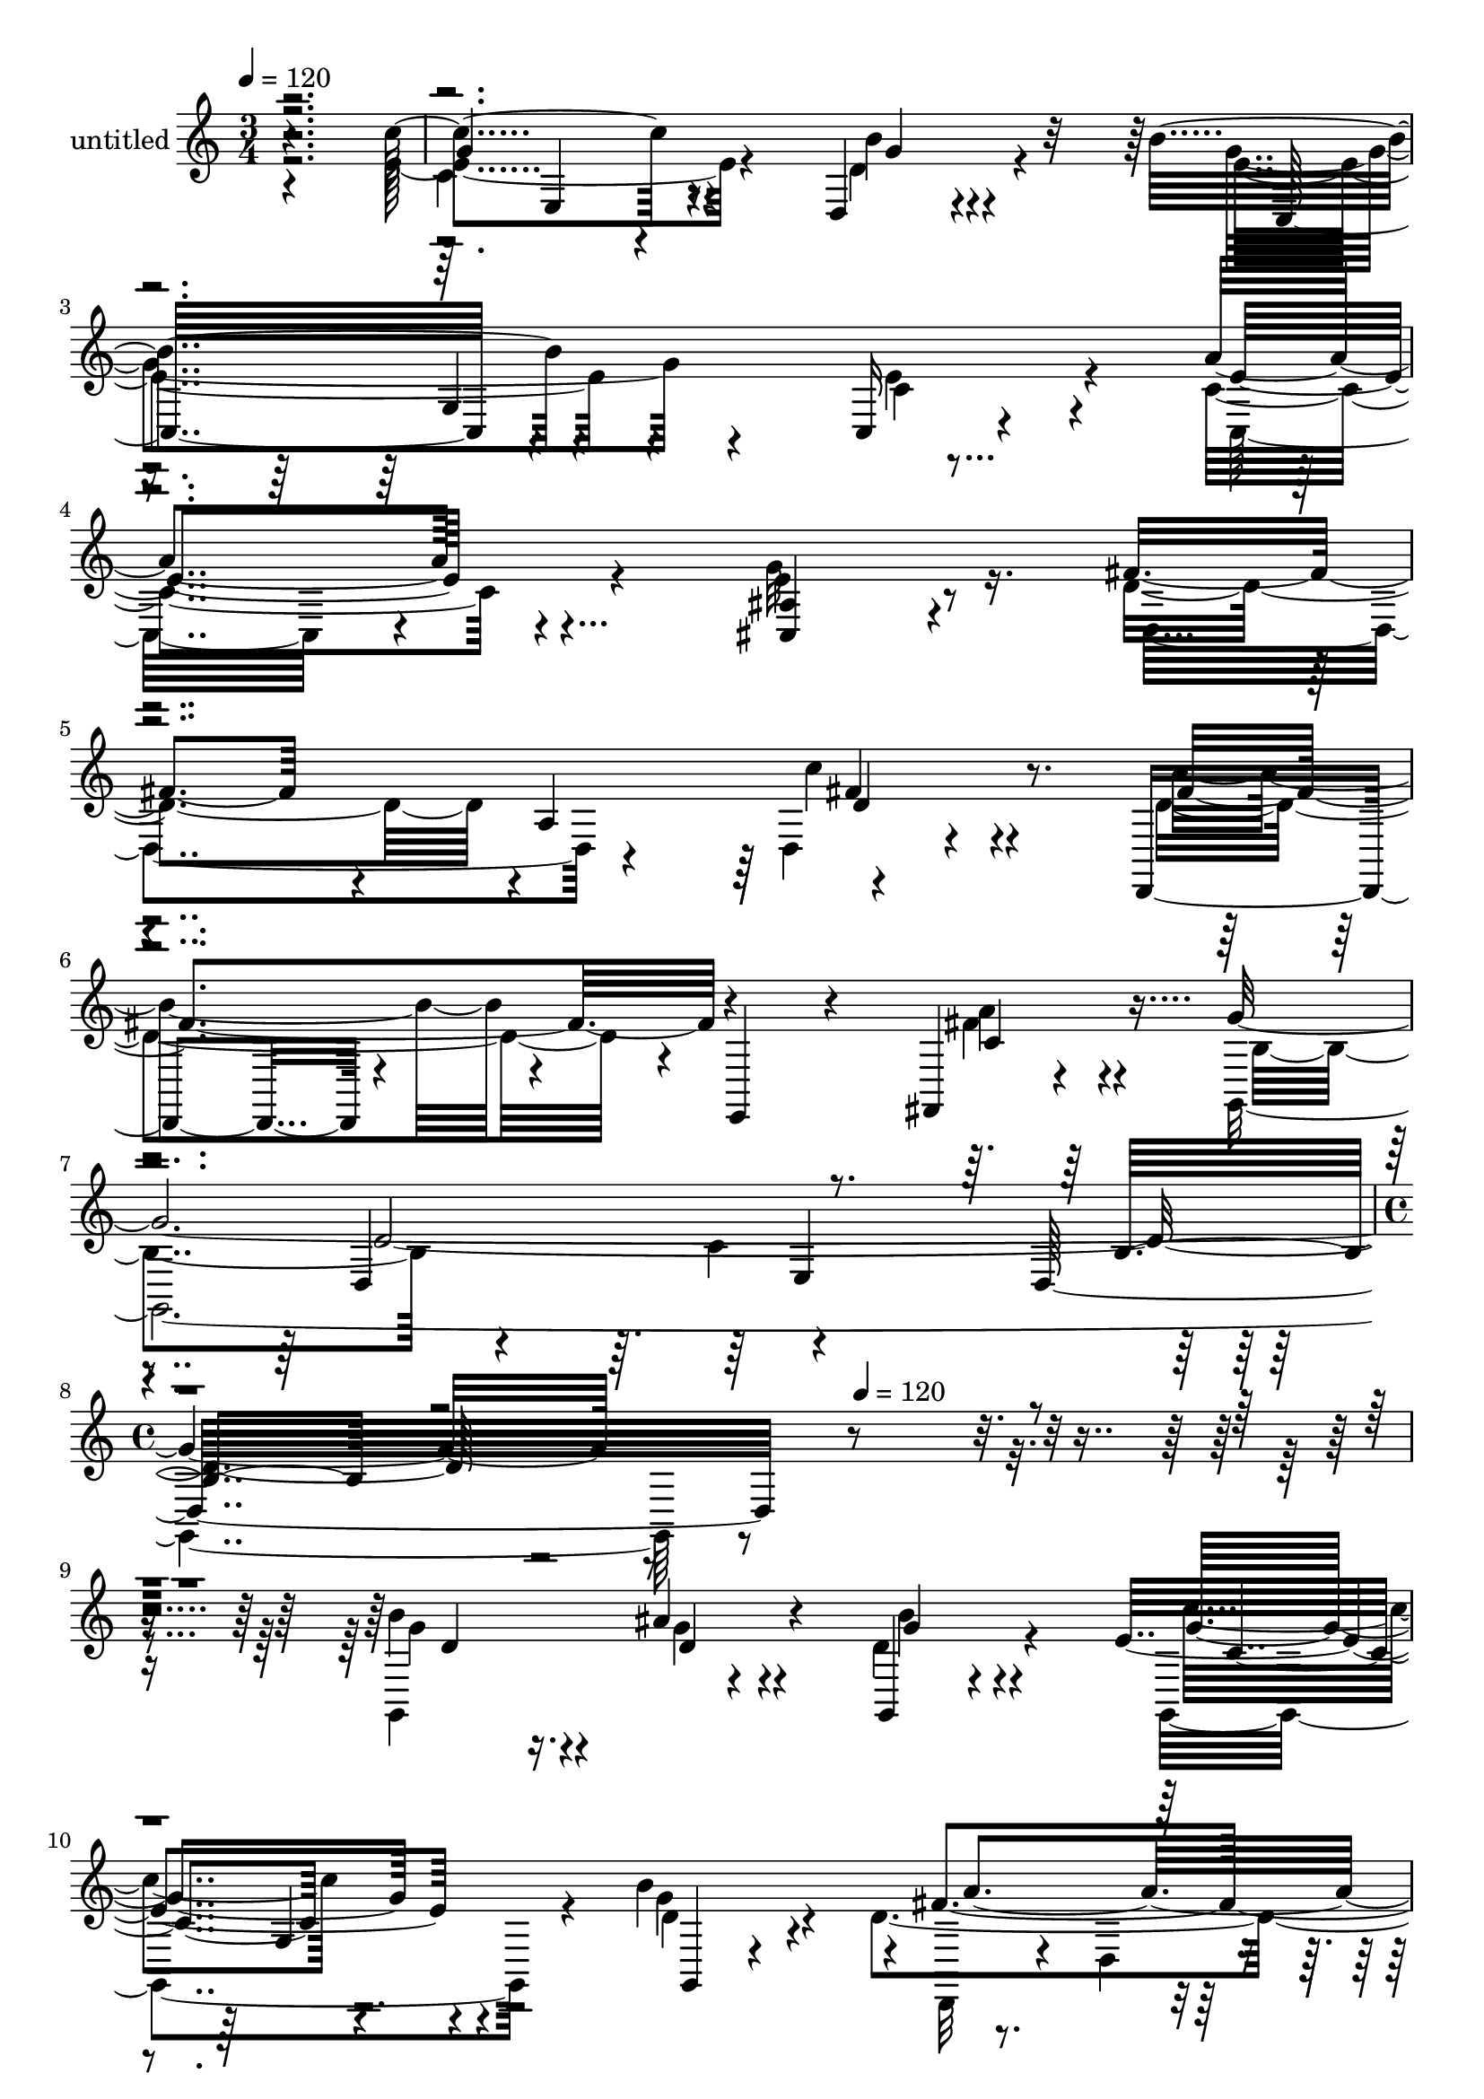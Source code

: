 % Lily was here -- automatically converted by c:/Program Files (x86)/LilyPond/usr/bin/midi2ly.py from mid/339.mid
\version "2.14.0"

\layout {
  \context {
    \Voice
    \remove "Note_heads_engraver"
    \consists "Completion_heads_engraver"
    \remove "Rest_engraver"
    \consists "Completion_rest_engraver"
  }
}

trackAchannelA = {


  \key c \major
    
  \set Staff.instrumentName = "untitled"
  
  \time 3/4 
  

  \key c \major
  
  \tempo 4 = 120 
  \skip 4*21 
  \time 4/4 
  \skip 2 
  \tempo 4 = 120 
  
}

trackA = <<
  \context Voice = voiceA \trackAchannelA
>>


trackBchannelA = {
  
}

trackBchannelB = \relative c {
  r4*359/120 c''4 r4*104/120 d,,4*22/120 r4*98/120 b''4*138/120 
  r4*104/120 c,,16 r4*95/120 a''4*141/120 r4*91/120 <ais, cis, >4*55/120 
  r4*63/120 fis'4*96/120 r4*20/120 a,4*124/120 r4 d,,4*77/120 r4*44/120 e4*42/120 
  r4*74/120 fis4*19/120 r4*109/120 g''4*571/120 r4*398/120 b4*76/120 
  r16. ais4*55/120 r4*58/120 g,,4*23/120 r4*93/120 e''4*139/120 
  r4*86/120 b'4*106/120 r4*4/120 fis4*202/120 r4*51/120 a,4*148/120 
  r4*98/120 gis'4*58/120 r4*56/120 a16 r4*99/120 b4*98/120 r4*17/120 d,,4*172/120 
  r4*65/120 e,4*320/120 r4*71/120 b''4*77/120 r4*39/120 a'4*51/120 
  r4*65/120 <b, d >4*18/120 r4*106/120 c'4*140/120 r8. b4*41/120 
  r4*78/120 c,,,4*115/120 r4*113/120 e''4*41/120 r4*89/120 e4*149/120 
  r4*97/120 cis,4*35/120 r4*92/120 
  | % 15
  d4*256/120 r4*89/120 d4*243/120 r4*110/120 d'4*153/120 r4*96/120 g,4*257/120 
  r4*106/120 d4*140/120 r4*101/120 ais'''4*86/120 r4*32/120 d,4*43/120 
  r4*76/120 c'4*125/120 r4*108/120 g,,,4*27/120 r4*70/120 a''32*17 
  r4*4/120 a,4*373/120 r4*118/120 d,4*132/120 r4*111/120 fis,4*28/120 
  r4*94/120 e4*113/120 r4*6/120 e'32 r4*107/120 b''4*50/120 r4*66/120 f,4*166/120 
  r4*70/120 f4*23/120 r4*56/120 c''4*178/120 r4*110/120 e,,4*29/120 
  r8. c4*267/120 r4*61/120 c''4*175/120 r4*89/120 ais,4*28/120 
  r4*92/120 d,4*274/120 r4*84/120 d4*53/120 r4*66/120 e,4*27/120 
  r4*96/120 fis4*25/120 r4*95/120 b''4*121/120 r4*3/120 d,,4*65/120 
  r4*59/120 g4*19/120 r4*71/120 g''4*191/120 r2 b,4*76/120 r16. ais4*55/120 
  r4*58/120 g,,4*23/120 r4*93/120 e''4*139/120 r4*86/120 b'4*106/120 
  r4*4/120 fis4*202/120 r4*51/120 a,4*148/120 r4*98/120 gis'4*58/120 
  r4*56/120 a16 r4*99/120 b4*98/120 r4*17/120 d,,4*172/120 r4*65/120 e,4*320/120 
  r4*71/120 b''4*77/120 r4*39/120 a'4*51/120 r4*65/120 <b, d >4*18/120 
  r4*106/120 c'4*140/120 r8. b4*41/120 r4*78/120 c,,,4*115/120 
  r4*113/120 e''4*41/120 r4*89/120 e4*149/120 r4*97/120 cis,4*35/120 
  r4*92/120 d4*256/120 r4*89/120 d4*243/120 r4*110/120 d'4*153/120 
  r4*96/120 g,4*257/120 r4*106/120 d4*140/120 r4*101/120 ais'''4*86/120 
  r4*32/120 d,4*43/120 r4*76/120 c'4*125/120 r4*108/120 g,,,4*27/120 
  r4*70/120 a''32*17 r4*4/120 a,4*373/120 r4*118/120 d,4*132/120 
  r4*111/120 fis,4*28/120 r4*94/120 e4*113/120 r4*6/120 e'32 r4*107/120 b''4*50/120 
  r4*66/120 f,4*166/120 r4*70/120 f4*23/120 r4*56/120 c''4*178/120 
  r4*110/120 e,,4*29/120 r8. c4*267/120 r4*61/120 c''4*175/120 
  r4*89/120 ais,4*28/120 r4*92/120 d,4*274/120 r4*84/120 d4*53/120 
  r4*66/120 e,4*27/120 r4*96/120 fis4*25/120 r4*95/120 b''4*121/120 
  r4*3/120 d,,4*65/120 r4*59/120 g4*19/120 r4*71/120 g''4*191/120 
  r4*201/120 b,4*76/120 r16. ais4*55/120 r4*58/120 g,,4*23/120 
  r4*93/120 e''4*139/120 r4*86/120 b'4*106/120 r4*4/120 fis4*202/120 
  r4*51/120 a,4*148/120 r4*98/120 gis'4*58/120 r4*56/120 a16 r4*99/120 b4*98/120 
  r4*17/120 d,,4*172/120 r4*65/120 e,4*320/120 r4*71/120 b''4*77/120 
  r4*39/120 a'4*51/120 r4*65/120 <b, d >4*18/120 r4*106/120 c'4*140/120 
  r8. b4*41/120 r4*78/120 c,,,4*115/120 r4*113/120 e''4*41/120 
  r4*89/120 e4*149/120 r4*97/120 cis,4*35/120 r4*92/120 d4*256/120 
  r4*89/120 d4*243/120 r4*110/120 d'4*153/120 r4*96/120 g,4*257/120 
}

trackBchannelBvoiceB = \relative c {
  \voiceTwo
  r4*359/120 e'4*131/120 r4*94/120 b'4*27/120 r4*93/120 e,4*140/120 
  r4*104/120 c4*64/120 r4*58/120 c4*145/120 r4*87/120 e4*58/120 
  r8 d4*110/120 r4*124/120 d,4*22/120 r4*106/120 b''4*102/120 r4*134/120 a4*35/120 
  r4*92/120 g,,4*591/120 r4*378/120 g4*155/120 r4*79/120 d''4*41/120 
  r4*76/120 g,,4*164/120 r4*61/120 g''4*56/120 r4*38/120 d4*224/120 
  r4*92/120 d4*31/120 r4*49/120 d,4*136/120 r4*96/120 d4*140/120 
  r4*222/120 a''4*28/120 r4*95/120 e4*111/120 r32 e,4*167/120 r4*94/120 <d' g >4*80/120 
  r4*37/120 b4*59/120 r4*56/120 g'4*22/120 r4*102/120 e4*145/120 
  r4*86/120 g4*36/120 r4*83/120 b2 r4*118/120 a4*147/120 r4*100/120 ais,4*32/120 
  r4*94/120 fis'4*107/120 r4*6/120 a,4*231/120 r4*2/120 b'4*94/120 
  r4*18/120 a,4*122/120 r4*117/120 g,4*568/120 r32*11 g4*169/120 
  r4*70/120 g'''4*46/120 r4*73/120 e4*127/120 r4*107/120 <g b >4*18/120 
  r4*87/120 d4*251/120 r4*54/120 d,4*155/120 r4*43/120 gis'16 r4*81/120 a4*26/120 
  r4*106/120 fis4*97/120 r4*20/120 d,4*19/120 r4*102/120 c'4*53/120 
  r4*68/120 g'4*281/120 r4*79/120 g4*73/120 r4*39/120 a4*93/120 
  r4*29/120 d,4*17/120 r4*87/120 e4*151/120 r4*113/120 b'4*66/120 
  r4*55/120 b4*186/120 r4*36/120 c,,4*29/120 r4*88/120 c,4*131/120 
  r4*121/120 cis4*35/120 r4*87/120 d''4*136/120 r4*98/120 c,4*36/120 
  r4*84/120 b''4*168/120 r4*74/120 fis,,4*29/120 r4*91/120 d''4*128/120 
  r4*228/120 d,4*25/120 r4*1/120 g''4*137/120 r4*249/120 g,,,,4*155/120 
  r4*79/120 d''4*41/120 r4*76/120 g,,4*164/120 r4*61/120 g''4*56/120 
  r4*38/120 d4*224/120 r4*92/120 d4*31/120 r4*49/120 d,4*136/120 
  r4*96/120 d4*140/120 r4*222/120 a''4*28/120 r4*95/120 e4*111/120 
  r32 e,4*167/120 r4*94/120 <d' g >4*80/120 r4*37/120 b4*59/120 
  r4*56/120 g'4*22/120 r4*102/120 e4*145/120 r4*86/120 g4*36/120 
  r4*83/120 b2 r4*118/120 a4*147/120 r4*100/120 ais,4*32/120 r4*94/120 fis'4*107/120 
  r4*6/120 a,4*231/120 r4*2/120 b'4*94/120 
  | % 37
  r4*18/120 a,4*122/120 r4*117/120 g,4*568/120 r32*11 g4*169/120 
  r4*70/120 g'''4*46/120 r4*73/120 e4*127/120 r4*107/120 <g b >4*18/120 
  r4*87/120 d4*251/120 r4*54/120 d,4*155/120 r4*43/120 gis'16 r4*81/120 a4*26/120 
  r4*106/120 fis4*97/120 r4*20/120 d,4*19/120 r4*102/120 c'4*53/120 
  r4*68/120 g'4*281/120 r4*79/120 g4*73/120 r4*39/120 a4*93/120 
  r4*29/120 d,4*17/120 r4*87/120 e4*151/120 r4*113/120 b'4*66/120 
  r4*55/120 b4*186/120 r4*36/120 c,,4*29/120 r4*88/120 c,4*131/120 
  r4*121/120 cis4*35/120 r4*87/120 d''4*136/120 r4*98/120 c,4*36/120 
  r4*84/120 b''4*168/120 r4*74/120 fis,,4*29/120 r4*91/120 d''4*128/120 
  r4*228/120 d,4*25/120 r4*1/120 g''4*137/120 r16*7 g,,,,4*155/120 
  r4*79/120 d''4*41/120 r4*76/120 g,,4*164/120 r4*61/120 g''4*56/120 
  r4*38/120 d4*224/120 r4*92/120 d4*31/120 r4*49/120 d,4*136/120 
  r4*96/120 d4*140/120 r4*222/120 a''4*28/120 r4*95/120 e4*111/120 
  r32 e,4*167/120 r4*94/120 <d' g >4*80/120 r4*37/120 b4*59/120 
  r4*56/120 g'4*22/120 r4*102/120 e4*145/120 r4*86/120 g4*36/120 
  r4*83/120 b2 r4*118/120 a4*147/120 r4*100/120 ais,4*32/120 r4*94/120 fis'4*107/120 
  r4*6/120 a,4*231/120 r4*2/120 b'4*94/120 
  | % 58
  r4*18/120 a,4*122/120 r4*117/120 g,4*568/120 
}

trackBchannelBvoiceC = \relative c {
  \voiceFour
  r2. c'4*111/120 r4*113/120 d4*44/120 r4*76/120 g4*145/120 r4*99/120 e4*65/120 
  r4*58/120 c,32*7 r4*126/120 g''32*5 r16. d,4*151/120 r4*83/120 c''4*35/120 
  r4*91/120 d,4*111/120 r4*125/120 fis4*42/120 r4*86/120 b,4*156/120 
  r4*79/120 c4*128/120 r4*606/120 g'4*82/120 r4*41/120 g4*48/120 
  r4*64/120 b4*31/120 r4*85/120 c4*118/120 r4*107/120 d,4*53/120 
  r4*58/120 d,,32*7 r4*21/120 d'4*23/120 r4*26/120 fis4*317/120 
  r4*5/120 f'4*54/120 r8 fis4*28/120 r4*100/120 fis4*106/120 r4*128/120 fis4*37/120 
  r4*85/120 g4*290/120 r4*214/120 d4*61/120 r4*54/120 f,,4*28/120 
  r4*96/120 g''4*146/120 r4*86/120 e,,4*35/120 r4*84/120 e''4*123/120 
  r4*104/120 c4*38/120 r4*92/120 c4*148/120 r4*102/120 g'4*57/120 
  r4*66/120 d4*111/120 r4*109/120 c4*31/120 r4*95/120 fis4*103/120 
  r4*121/120 a4*26/120 r4*102/120 b,4*141/120 r4*224/120 d'4*36/120 
  r4*336/120 b'4*77/120 r4*39/120 g4*67/120 r4*51/120 b4*132/120 
  r4*96/120 g,,4*83/120 r4*42/120 d''4*26/120 r4*91/120 d,,,4*112/120 
  r4*10/120 d'4*19/120 r4*34/120 fis4*213/120 r4*106/120 e''4*21/120 
  r4*88/120 fis4*27/120 r4*104/120 b4*98/120 r4*140/120 fis4*62/120 
  r4*61/120 e4*145/120 r4*213/120 d4*84/120 r4*29/120 d4*81/120 
  r4*40/120 g4*21/120 r4*93/120 g4*146/120 r4*110/120 e4*52/120 
  r4*68/120 e4*131/120 r4*91/120 e4*22/120 r4*95/120 e4*148/120 
  r4*104/120 c4*20/120 r4*102/120 fis4*132/120 r4*103/120 c'4*40/120 
  r4*78/120 fis,4*178/120 r4*67/120 a4*21/120 r4*96/120 g4*130/120 
  r4*229/120 b4*166/120 r4*244/120 g,4*82/120 r4*41/120 g4*48/120 
  r4*64/120 b4*31/120 r4*85/120 c4*118/120 r4*107/120 d,4*53/120 
  r4*58/120 d,,32*7 r4*21/120 d'4*23/120 r4*26/120 fis4*317/120 
  r4*5/120 f'4*54/120 r8 fis4*28/120 r4*100/120 fis4*106/120 r4*128/120 fis4*37/120 
  r4*85/120 g4*290/120 r4*214/120 d4*61/120 r4*54/120 f,,4*28/120 
  r4*96/120 g''4*146/120 r4*86/120 e,,4*35/120 r4*84/120 e''4*123/120 
  r4*104/120 c4*38/120 r4*92/120 c4*148/120 r4*102/120 g'4*57/120 
  r4*66/120 d4*111/120 r4*109/120 c4*31/120 r4*95/120 fis4*103/120 
  r4*121/120 a4*26/120 r4*102/120 b,4*141/120 r4*224/120 d'4*36/120 
  r4*336/120 b'4*77/120 r4*39/120 g4*67/120 r4*51/120 b4*132/120 
  r4*96/120 g,,4*83/120 r4*42/120 d''4*26/120 r4*91/120 d,,,4*112/120 
  r4*10/120 d'4*19/120 r4*34/120 fis4*213/120 r4*106/120 e''4*21/120 
  r4*88/120 fis4*27/120 r4*104/120 b4*98/120 r4*140/120 fis4*62/120 
  r4*61/120 e4*145/120 r4*213/120 d4*84/120 r4*29/120 d4*81/120 
  r4*40/120 g4*21/120 r4*93/120 g4*146/120 r4*110/120 e4*52/120 
  r4*68/120 e4*131/120 r4*91/120 e4*22/120 r4*95/120 e4*148/120 
  r4*104/120 c4*20/120 r4*102/120 fis4*132/120 r4*103/120 c'4*40/120 
  r4*78/120 fis,4*178/120 r4*67/120 a4*21/120 r4*96/120 g4*130/120 
  r4*229/120 b4*166/120 r4*205/120 g,4*82/120 r4*41/120 g4*48/120 
  r4*64/120 b4*31/120 r4*85/120 c4*118/120 r4*107/120 d,4*53/120 
  r4*58/120 d,,32*7 r4*21/120 d'4*23/120 r4*26/120 fis4*317/120 
  r4*5/120 f'4*54/120 r8 fis4*28/120 r4*100/120 fis4*106/120 r4*128/120 fis4*37/120 
  r4*85/120 g4*290/120 r4*214/120 d4*61/120 r4*54/120 f,,4*28/120 
  r4*96/120 g''4*146/120 r4*86/120 e,,4*35/120 r4*84/120 e''4*123/120 
  r4*104/120 c4*38/120 r4*92/120 c4*148/120 r4*102/120 g'4*57/120 
  r4*66/120 d4*111/120 r4*109/120 c4*31/120 r4*95/120 fis4*103/120 
  r4*121/120 a4*26/120 r4*102/120 b,4*141/120 r4*224/120 d'4*36/120 
}

trackBchannelBvoiceD = \relative c {
  r2. g''4*129/120 r4*96/120 g4*24/120 r4*96/120 c,,32*9 r4*231/120 e'4*142/120 
  r4*444/120 fis4*36/120 r4*89/120 fis4*117/120 r4*121/120 c4*44/120 
  r4*198/120 d,4*124/120 r4*112/120 d32*17 r4*364/120 d'4*77/120 
  r4*44/120 d4*62/120 r4*50/120 g4*36/120 r4*80/120 g4*136/120 
  r4*91/120 g,,4*24/120 r4*101/120 a''4*166/120 r4*197/120 a4*71/120 
  r4*47/120 d,4*65/120 r4*49/120 d4*31/120 r4*97/120 d4*111/120 
  r4*124/120 d,,4*19/120 r4*359/120 g'4*21/120 r4*232/120 f4*111/120 
  r4*123/120 c'4*145/120 r4*206/120 g'2 r4*122/120 c,,4*96/120 
  r4*149/120 e'4*54/120 r4*292/120 c'4*46/120 r4*76/120 d,4*106/120 
  r4*119/120 fis4*32/120 r4*95/120 g4*155/120 r4*211/120 g'4*39/120 
  r4*333/120 g4*77/120 r4*38/120 d4*76/120 r4*43/120 g,,,4*17/120 
  r4*101/120 g'''4*133/120 r4*223/120 fis4*232/120 r4*130/120 d,,4*178/120 
  r4*61/120 a''4*12/120 r4*116/120 d4*115/120 r4*124/120 a'4*107/120 
  r4*727/120 c4*137/120 r4*114/120 c,4*57/120 r4*62/120 g'4*235/120 
  r4*109/120 a16*5 r4*97/120 e4*25/120 r4*213/120 a,,4*244/120 
  r4*238/120 fis''4*24/120 r4*94/120 g,,,4*136/120 r4*237/120 d''''4*148/120 
  r4*249/120 d,,4*77/120 r4*44/120 d4*62/120 r4*50/120 g4*36/120 
  r4*80/120 g4*136/120 r4*91/120 g,,4*24/120 r4*101/120 a''4*166/120 
  r4*197/120 a4*71/120 r4*47/120 d,4*65/120 r4*49/120 d4*31/120 
  r4*97/120 d4*111/120 r4*124/120 d,,4*19/120 r4*359/120 g'4*21/120 
  r4*232/120 f4*111/120 r4*123/120 c'4*145/120 r4*206/120 g'2 r4*122/120 c,,4*96/120 
  r4*149/120 e'4*54/120 r4*292/120 c'4*46/120 r4*76/120 d,4*106/120 
  r4*119/120 fis4*32/120 r4*95/120 g4*155/120 r4*211/120 g'4*39/120 
  r4*333/120 g4*77/120 r4*38/120 d4*76/120 r4*43/120 g,,,4*17/120 
  r4*101/120 g'''4*133/120 r4*223/120 fis4*232/120 r4*130/120 d,,4*178/120 
  r4*61/120 a''4*12/120 r4*116/120 d4*115/120 r4*124/120 a'4*107/120 
  r4*727/120 c4*137/120 r4*114/120 c,4*57/120 r4*62/120 g'4*235/120 
  r4*109/120 a16*5 r4*97/120 e4*25/120 r4*213/120 a,,4*244/120 
  r4*238/120 fis''4*24/120 r4*94/120 g,,,4*136/120 r4*237/120 d''''4*148/120 
  r16*7 d,,4*77/120 r4*44/120 d4*62/120 r4*50/120 g4*36/120 r4*80/120 g4*136/120 
  r4*91/120 g,,4*24/120 r4*101/120 a''4*166/120 r4*197/120 a4*71/120 
  r4*47/120 d,4*65/120 r4*49/120 d4*31/120 r4*97/120 d4*111/120 
  r4*124/120 d,,4*19/120 r4*359/120 g'4*21/120 r4*232/120 f4*111/120 
  r4*123/120 c'4*145/120 r4*206/120 g'2 r4*122/120 c,,4*96/120 
  r4*149/120 e'4*54/120 r4*292/120 c'4*46/120 r4*76/120 d,4*106/120 
  r4*119/120 fis4*32/120 r4*95/120 g4*155/120 r4*211/120 g'4*39/120 
}

trackBchannelBvoiceE = \relative c {
  r4*361/120 e4*118/120 r4*353/120 g4*133/120 r4*692/120 d'4*44/120 
  r4*564/120 d4*441/120 r4*761/120 c4*117/120 r4*597/120 fis4*74/120 
  r4*286/120 d,,4*139/120 r4*96/120 c''4*39/120 r4*827/120 e,,4*158/120 
  r4*303/120 c'4*23/120 r4*821/120 fis'4*63/120 r4*283/120 c16 
  r4*226/120 d,4*320/120 r4*288/120 d''4*78/120 r4*281/120 g,,,4*143/120 
  r4*209/120 a'''4*214/120 r4*146/120 d,4*51/120 r4*76/120 a4*49/120 
  r4*62/120 d,,4*25/120 r4*1188/120 d4*26/120 r4*213/120 g''4*63/120 
  r4*166/120 g,,4*157/120 r4*189/120 c8. r4*46/120 g''4*31/120 
  r4*325/120 fis4*61/120 r4*58/120 d4*179/120 r4*66/120 c16 r4*1207/120 c,4*117/120 
  r4*597/120 fis4*74/120 r4*286/120 d,,4*139/120 r4*96/120 c''4*39/120 
  r4*827/120 e,,4*158/120 r4*303/120 c'4*23/120 r4*821/120 fis'4*63/120 
  r4*283/120 c16 r4*226/120 d,4*320/120 r4*288/120 d''4*78/120 
  r4*281/120 g,,,4*143/120 r4*209/120 a'''4*214/120 r4*146/120 d,4*51/120 
  r4*76/120 a4*49/120 r4*62/120 d,,4*25/120 r4*1188/120 d4*26/120 
  r4*213/120 g''4*63/120 r4*166/120 g,,4*157/120 r4*189/120 c8. 
  r4*46/120 g''4*31/120 r4*325/120 fis4*61/120 r4*58/120 d4*179/120 
  r4*66/120 c16 r4*1168/120 c,4*117/120 r4*597/120 fis4*74/120 
  r4*286/120 d,,4*139/120 r4*96/120 c''4*39/120 r4*827/120 e,,4*158/120 
  r4*303/120 c'4*23/120 r4*821/120 fis'4*63/120 r4*283/120 c16 
  r4*226/120 d,4*320/120 
}

trackBchannelBvoiceF = \relative c {
  r4*2383/120 e4*131/120 r4*1062/120 g4*44/120 r4*561/120 d'4*102/120 
  r4*1473/120 e,4*124/120 r4*1067/120 d'4*71/120 r4*768/120 b'4*32/120 
  r16*47 fis'4*54/120 r4*1400/120 e,,4*168/120 r4*411/120 c''4*25/120 
  r4*700/120 d4*66/120 r4*1643/120 g,,4*44/120 r4*561/120 d'4*102/120 
  r4*1473/120 e,4*124/120 r4*1067/120 d'4*71/120 r4*768/120 b'4*32/120 
  r16*47 fis'4*54/120 r4*1400/120 e,,4*168/120 r4*411/120 c''4*25/120 
  r4*700/120 d4*66/120 r4*1604/120 g,,4*44/120 r4*561/120 d'4*102/120 
  r4*1473/120 e,4*124/120 r4*1067/120 d'4*71/120 r4*768/120 b'4*32/120 
}

trackBchannelBvoiceG = \relative c {
  \voiceOne
  r4*2502/120 b'4*190/120 r4*5095/120 g'4*34/120 r4*1407/120 a'4*76/120 
  r4*8602/120 g,4*34/120 r4*1407/120 a'4*76/120 r4*8563/120 g,4*34/120 
}

trackBchannelBvoiceH = \relative c {
  \voiceThree
  r4*9228/120 a''4*91/120 r4*10028/120 a4*91/120 
}

trackB = <<
  \context Voice = voiceA \trackBchannelA
  \context Voice = voiceB \trackBchannelB
  \context Voice = voiceC \trackBchannelBvoiceB
  \context Voice = voiceD \trackBchannelBvoiceC
  \context Voice = voiceE \trackBchannelBvoiceD
  \context Voice = voiceF \trackBchannelBvoiceE
  \context Voice = voiceG \trackBchannelBvoiceF
  \context Voice = voiceH \trackBchannelBvoiceG
  \context Voice = voiceI \trackBchannelBvoiceH
>>


\score {
  <<
    \context Staff=trackB \trackA
    \context Staff=trackB \trackB
  >>
  \layout {}
  \midi {}
}
